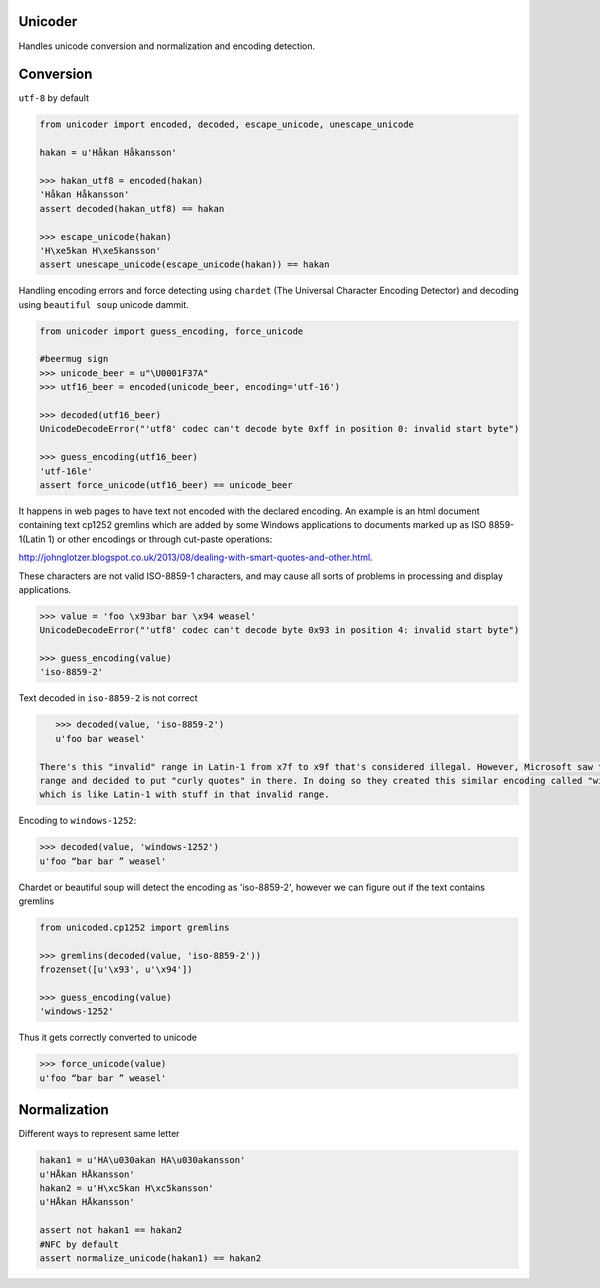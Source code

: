 Unicoder
========

Handles unicode conversion and normalization and encoding detection.

Conversion
==========
``utf-8`` by default

.. code-block:: python

    from unicoder import encoded, decoded, escape_unicode, unescape_unicode

    hakan = u'Håkan Håkansson'

    >>> hakan_utf8 = encoded(hakan)
    'Håkan Håkansson'
    assert decoded(hakan_utf8) == hakan

    >>> escape_unicode(hakan)
    'H\xe5kan H\xe5kansson'
    assert unescape_unicode(escape_unicode(hakan)) == hakan


Handling encoding errors and force detecting using ``chardet`` (The Universal Character Encoding Detector)
and decoding using ``beautiful soup`` unicode dammit.

.. code-block:: python

    from unicoder import guess_encoding, force_unicode

    #beermug sign
    >>> unicode_beer = u"\U0001F37A"
    >>> utf16_beer = encoded(unicode_beer, encoding='utf-16')

    >>> decoded(utf16_beer)
    UnicodeDecodeError("'utf8' codec can't decode byte 0xff in position 0: invalid start byte")

    >>> guess_encoding(utf16_beer)
    'utf-16le'
    assert force_unicode(utf16_beer) == unicode_beer


It happens in web pages to have text not encoded with the declared encoding.
An example is an html document containing text cp1252 gremlins which are added by some Windows applications to documents
marked up as ISO 8859-1(Latin 1) or other encodings or through cut-paste operations:

http://johnglotzer.blogspot.co.uk/2013/08/dealing-with-smart-quotes-and-other.html.

These characters are not valid ISO-8859-1 characters, and may cause all sorts of problems in processing
and display applications.

.. code-block:: python


    >>> value = 'foo \x93bar bar \x94 weasel'
    UnicodeDecodeError("'utf8' codec can't decode byte 0x93 in position 4: invalid start byte")

    >>> guess_encoding(value)
    'iso-8859-2'

Text decoded in ``iso-8859-2`` is not correct

.. code-block:: python

    >>> decoded(value, 'iso-8859-2')
    u'foo bar weasel'

 There's this "invalid" range in Latin-1 from x7f to x9f that's considered illegal. However, Microsoft saw that unused
 range and decided to put "curly quotes" in there. In doing so they created this similar encoding called "windows-1252",
 which is like Latin-1 with stuff in that invalid range.

Encoding to ``windows-1252``:

.. code-block:: python

    >>> decoded(value, 'windows-1252')
    u'foo “bar bar ” weasel'

Chardet or beautiful soup will detect the encoding as 'iso-8859-2', however we can figure out if the text contains gremlins


.. code-block:: python

    from unicoded.cp1252 import gremlins

    >>> gremlins(decoded(value, 'iso-8859-2'))
    frozenset([u'\x93', u'\x94'])

    >>> guess_encoding(value)
    'windows-1252'

Thus it gets correctly converted to unicode

.. code-block:: python

    >>> force_unicode(value)
    u'foo “bar bar ” weasel'


Normalization
=============

Different ways to represent same letter

.. code-block:: python

    hakan1 = u'HA\u030akan HA\u030akansson'
    u'HÅkan HÅkansson'
    hakan2 = u'H\xc5kan H\xc5kansson'
    u'HÅkan HÅkansson'

    assert not hakan1 == hakan2
    #NFC by default
    assert normalize_unicode(hakan1) == hakan2
